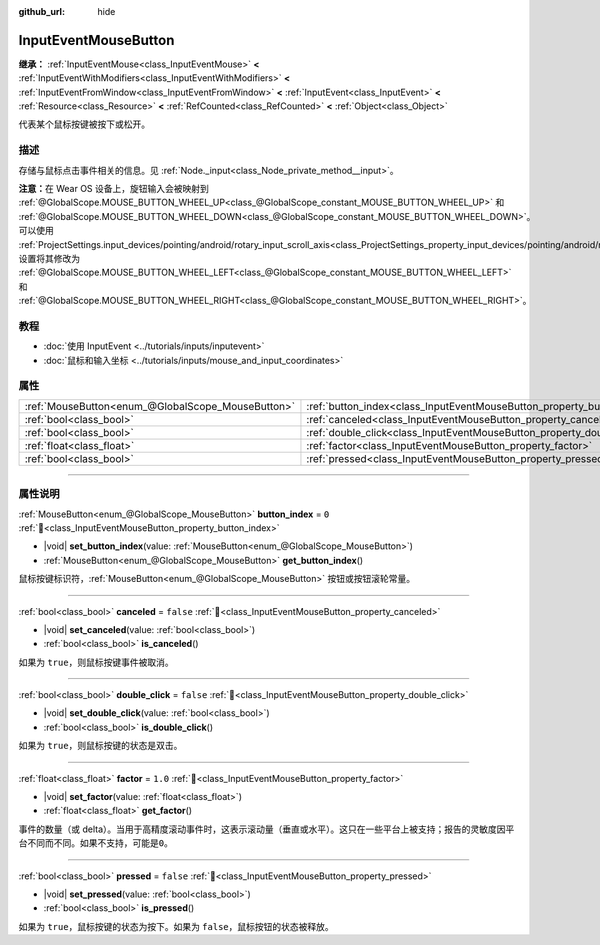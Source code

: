 :github_url: hide

.. meta::
	:keywords: click, press

.. DO NOT EDIT THIS FILE!!!
.. Generated automatically from Godot engine sources.
.. Generator: https://github.com/godotengine/godot/tree/4.3/doc/tools/make_rst.py.
.. XML source: https://github.com/godotengine/godot/tree/4.3/doc/classes/InputEventMouseButton.xml.

.. _class_InputEventMouseButton:

InputEventMouseButton
=====================

**继承：** :ref:`InputEventMouse<class_InputEventMouse>` **<** :ref:`InputEventWithModifiers<class_InputEventWithModifiers>` **<** :ref:`InputEventFromWindow<class_InputEventFromWindow>` **<** :ref:`InputEvent<class_InputEvent>` **<** :ref:`Resource<class_Resource>` **<** :ref:`RefCounted<class_RefCounted>` **<** :ref:`Object<class_Object>`

代表某个鼠标按键被按下或松开。

.. rst-class:: classref-introduction-group

描述
----

存储与鼠标点击事件相关的信息。见 :ref:`Node._input<class_Node_private_method__input>`\ 。

\ **注意：**\ 在 Wear OS 设备上，旋钮输入会被映射到 :ref:`@GlobalScope.MOUSE_BUTTON_WHEEL_UP<class_@GlobalScope_constant_MOUSE_BUTTON_WHEEL_UP>` 和 :ref:`@GlobalScope.MOUSE_BUTTON_WHEEL_DOWN<class_@GlobalScope_constant_MOUSE_BUTTON_WHEEL_DOWN>`\ 。可以使用 :ref:`ProjectSettings.input_devices/pointing/android/rotary_input_scroll_axis<class_ProjectSettings_property_input_devices/pointing/android/rotary_input_scroll_axis>` 设置将其修改为 :ref:`@GlobalScope.MOUSE_BUTTON_WHEEL_LEFT<class_@GlobalScope_constant_MOUSE_BUTTON_WHEEL_LEFT>` 和 :ref:`@GlobalScope.MOUSE_BUTTON_WHEEL_RIGHT<class_@GlobalScope_constant_MOUSE_BUTTON_WHEEL_RIGHT>`\ 。

.. rst-class:: classref-introduction-group

教程
----

- :doc:`使用 InputEvent <../tutorials/inputs/inputevent>`

- :doc:`鼠标和输入坐标 <../tutorials/inputs/mouse_and_input_coordinates>`

.. rst-class:: classref-reftable-group

属性
----

.. table::
   :widths: auto

   +---------------------------------------------------+------------------------------------------------------------------------+-----------+
   | :ref:`MouseButton<enum_@GlobalScope_MouseButton>` | :ref:`button_index<class_InputEventMouseButton_property_button_index>` | ``0``     |
   +---------------------------------------------------+------------------------------------------------------------------------+-----------+
   | :ref:`bool<class_bool>`                           | :ref:`canceled<class_InputEventMouseButton_property_canceled>`         | ``false`` |
   +---------------------------------------------------+------------------------------------------------------------------------+-----------+
   | :ref:`bool<class_bool>`                           | :ref:`double_click<class_InputEventMouseButton_property_double_click>` | ``false`` |
   +---------------------------------------------------+------------------------------------------------------------------------+-----------+
   | :ref:`float<class_float>`                         | :ref:`factor<class_InputEventMouseButton_property_factor>`             | ``1.0``   |
   +---------------------------------------------------+------------------------------------------------------------------------+-----------+
   | :ref:`bool<class_bool>`                           | :ref:`pressed<class_InputEventMouseButton_property_pressed>`           | ``false`` |
   +---------------------------------------------------+------------------------------------------------------------------------+-----------+

.. rst-class:: classref-section-separator

----

.. rst-class:: classref-descriptions-group

属性说明
--------

.. _class_InputEventMouseButton_property_button_index:

.. rst-class:: classref-property

:ref:`MouseButton<enum_@GlobalScope_MouseButton>` **button_index** = ``0`` :ref:`🔗<class_InputEventMouseButton_property_button_index>`

.. rst-class:: classref-property-setget

- |void| **set_button_index**\ (\ value\: :ref:`MouseButton<enum_@GlobalScope_MouseButton>`\ )
- :ref:`MouseButton<enum_@GlobalScope_MouseButton>` **get_button_index**\ (\ )

鼠标按键标识符，\ :ref:`MouseButton<enum_@GlobalScope_MouseButton>` 按钮或按钮滚轮常量。

.. rst-class:: classref-item-separator

----

.. _class_InputEventMouseButton_property_canceled:

.. rst-class:: classref-property

:ref:`bool<class_bool>` **canceled** = ``false`` :ref:`🔗<class_InputEventMouseButton_property_canceled>`

.. rst-class:: classref-property-setget

- |void| **set_canceled**\ (\ value\: :ref:`bool<class_bool>`\ )
- :ref:`bool<class_bool>` **is_canceled**\ (\ )

如果为 ``true``\ ，则鼠标按键事件被取消。

.. rst-class:: classref-item-separator

----

.. _class_InputEventMouseButton_property_double_click:

.. rst-class:: classref-property

:ref:`bool<class_bool>` **double_click** = ``false`` :ref:`🔗<class_InputEventMouseButton_property_double_click>`

.. rst-class:: classref-property-setget

- |void| **set_double_click**\ (\ value\: :ref:`bool<class_bool>`\ )
- :ref:`bool<class_bool>` **is_double_click**\ (\ )

如果为 ``true``\ ，则鼠标按键的状态是双击。

.. rst-class:: classref-item-separator

----

.. _class_InputEventMouseButton_property_factor:

.. rst-class:: classref-property

:ref:`float<class_float>` **factor** = ``1.0`` :ref:`🔗<class_InputEventMouseButton_property_factor>`

.. rst-class:: classref-property-setget

- |void| **set_factor**\ (\ value\: :ref:`float<class_float>`\ )
- :ref:`float<class_float>` **get_factor**\ (\ )

事件的数量（或 delta）。当用于高精度滚动事件时，这表示滚动量（垂直或水平）。这只在一些平台上被支持；报告的灵敏度因平台不同而不同。如果不支持，可能是\ ``0``\ 。

.. rst-class:: classref-item-separator

----

.. _class_InputEventMouseButton_property_pressed:

.. rst-class:: classref-property

:ref:`bool<class_bool>` **pressed** = ``false`` :ref:`🔗<class_InputEventMouseButton_property_pressed>`

.. rst-class:: classref-property-setget

- |void| **set_pressed**\ (\ value\: :ref:`bool<class_bool>`\ )
- :ref:`bool<class_bool>` **is_pressed**\ (\ )

如果为 ``true``\ ，鼠标按键的状态为按下。如果为 ``false``\ ，鼠标按钮的状态被释放。

.. |virtual| replace:: :abbr:`virtual (本方法通常需要用户覆盖才能生效。)`
.. |const| replace:: :abbr:`const (本方法无副作用，不会修改该实例的任何成员变量。)`
.. |vararg| replace:: :abbr:`vararg (本方法除了能接受在此处描述的参数外，还能够继续接受任意数量的参数。)`
.. |constructor| replace:: :abbr:`constructor (本方法用于构造某个类型。)`
.. |static| replace:: :abbr:`static (调用本方法无需实例，可直接使用类名进行调用。)`
.. |operator| replace:: :abbr:`operator (本方法描述的是使用本类型作为左操作数的有效运算符。)`
.. |bitfield| replace:: :abbr:`BitField (这个值是由下列位标志构成位掩码的整数。)`
.. |void| replace:: :abbr:`void (无返回值。)`
